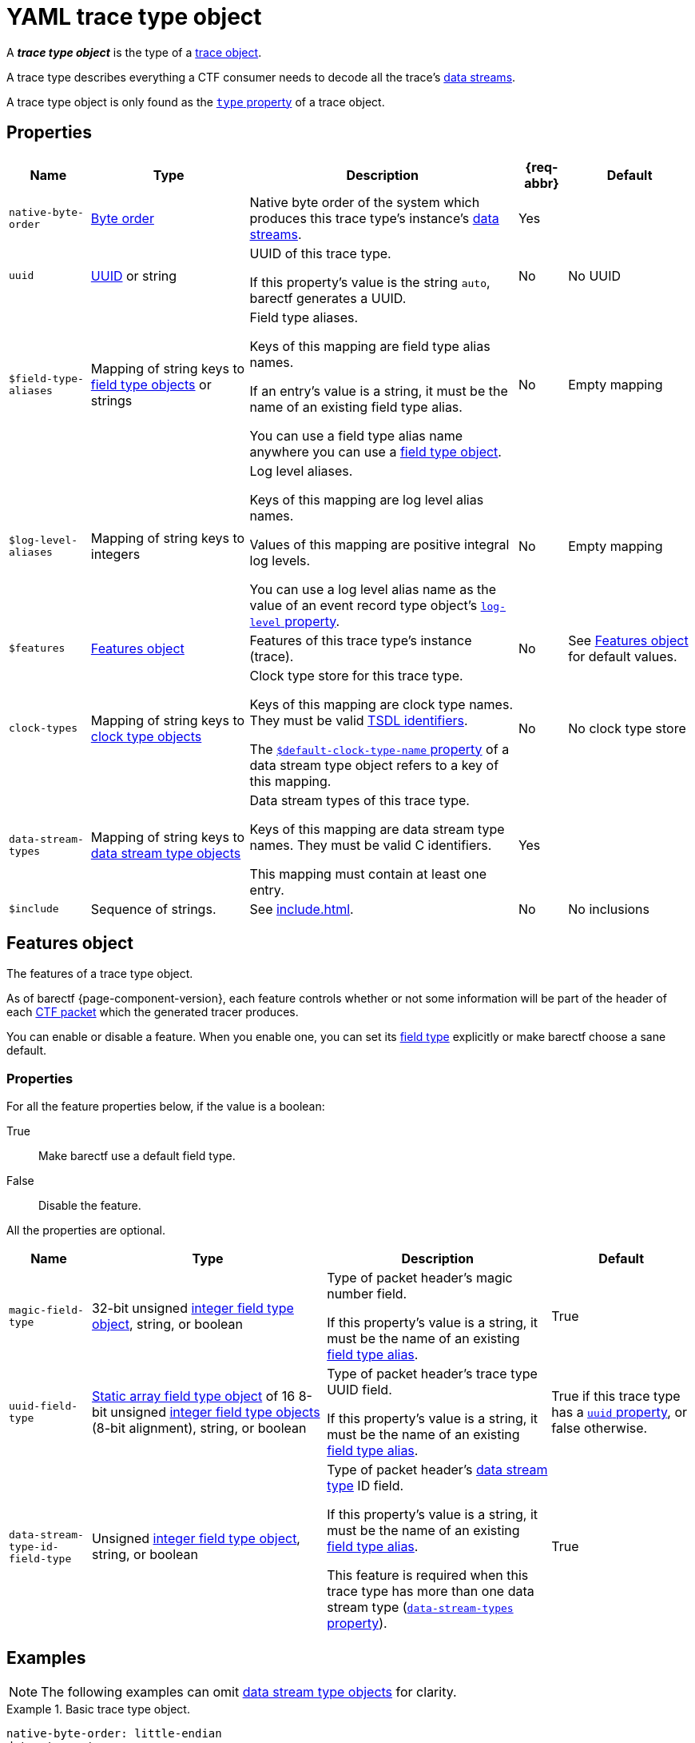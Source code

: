 = YAML trace type object

A _**trace type object**_ is the type of a xref:trace-obj.adoc[trace
object].

A trace type describes everything a CTF consumer needs to decode all the
trace's xref:how-barectf-works:ctf-primer.adoc#ds[data
streams].

A trace type object is only found as the
xref:trace-obj.adoc#type-prop[`type` property] of a trace object.

[[props]]
== Properties

[%autowidth.stretch, cols="d,d,a,d,d", role="can-break"]
|===
|Name |Type |Description |{req-abbr} |Default

|[[native-bo]]`native-byte-order`
|xref:common-values.adoc#byte-order[Byte order]
|Native byte order of the system which produces this trace type's
instance's xref:how-barectf-works:ctf-primer.adoc#ds[data streams].
|Yes
|

|[[uuid-prop]]`uuid`
|xref:common-values.adoc#uuid[UUID] or string
|UUID of this trace type.

If this property's value is the string `auto`, barectf generates a UUID.

|No
|No UUID

|[[ft-aliases-prop]]`$field-type-aliases`
|Mapping of string keys to xref:ft-obj.adoc[field type objects]
or strings
|Field type aliases.

Keys of this mapping are field type alias names.

If an entry's value is a string, it must be the name of an existing
field type alias.

You can use a field type alias name anywhere you can use a
xref:ft-obj.adoc[field type object].
|No
|Empty mapping

|[[ll-aliases-prop]]`$log-level-aliases`
|Mapping of string keys to integers
|Log level aliases.

Keys of this mapping are log level alias names.

Values of this mapping are positive integral log levels.

You can use a log level alias name as the value of an event record type
object's xref:ert-obj.adoc#ll-prop[`log-level` property].
|No
|Empty mapping

|`$features`
|<<features-obj>>
|Features of this trace type's instance (trace).
|No
|See <<features-obj>> for default values.

|[[clk-types-prop]]`clock-types`
|Mapping of string keys to xref:clk-type-obj.adoc[clock type objects]
|Clock type store for this trace type.

Keys of this mapping are clock type names. They must be valid
xref:index.adoc#tsdl-ident[TSDL identifiers].

The
xref:dst-obj.adoc#def-clk-type-name-prop[`$default-clock-type-name`
property] of a data stream type object refers to a key of this mapping.
|No
|No clock type store

|[[dsts-prop]]`data-stream-types`
|Mapping of string keys to xref:dst-obj.adoc[data stream
type objects]
|Data stream types of this trace type.

Keys of this mapping are data stream type names. They must be valid
C{nbsp}identifiers.

This mapping must contain at least one entry.
|Yes
|

|[[include-prop]]`$include`
|Sequence of strings.
|See xref:include.adoc[].
|No
|No inclusions
|===

[[features-obj]]
== Features object

The features of a trace type object.

As of barectf{nbsp}{page-component-version}, each feature controls
whether or not some information will be part of the header of each
xref:how-barectf-works:ctf-primer.adoc#pkt[CTF packet] which the
generated tracer produces.

You can enable or disable a feature. When you enable one, you can set
its xref:ft-obj.adoc[field type] explicitly or make barectf choose a
sane default.

=== Properties

For all the feature properties below, if the value is a boolean:

True::
    Make barectf use a default field type.

False::
    Disable the feature.

All the properties are optional.

[%autowidth.stretch, cols="d,d,a,d", role="can-break"]
|===
|Name |Type |Description |Default

|[[magic-ft-prop]]`magic-field-type`
|32-bit{nbsp}unsigned xref:int-ft-obj.adoc[integer field type object],
string, or boolean
|Type of packet header's magic number field.

If this property's value is a string, it must be the name of an existing
<<ft-aliases-prop,field type alias>>.
|True

|[[uuid-ft-prop]]`uuid-field-type`
|xref:static-array-ft-obj.adoc[Static array field type object] of
16{nbsp}8-bit{nbsp}unsigned xref:int-ft-obj.adoc[integer field
type objects] (8-bit{nbsp}alignment), string, or boolean
|Type of packet header's trace type UUID field.

If this property's value is a string, it must be the name of an existing
<<ft-aliases-prop,field type alias>>.
|True if this trace type has a <<uuid-prop,`uuid` property>>, or false
otherwise.

|[[dst-id-ft-prop]]`data-stream-type-id-field-type`
|Unsigned xref:int-ft-obj.adoc[integer field type object], string,
or boolean
|Type of packet header's xref:dst-obj.adoc[data stream type] ID field.

If this property's value is a string, it must be the name of an existing
<<ft-aliases-prop,field type alias>>.

This feature is required when this trace type has more than one
data stream type (<<dsts-prop,`data-stream-types` property>>).
|True
|===

== Examples

NOTE: The following examples can omit <<dsts-prop,data stream type
objects>> for clarity.

.Basic trace type object.
====
[source,yaml]
----
native-byte-order: little-endian
data-stream-types:
  # ...
----
====

.Trace type object with a specific <<uuid-prop,UUID>>.
====
[source,yaml]
----
native-byte-order: little-endian
uuid: 1b706833-b56c-4960-b5f7-e43651ff01fb
data-stream-types:
  # ...
----
====

.Trace type object with an automatic <<uuid-prop,UUID>>.
====
[source,yaml]
----
native-byte-order: little-endian
uuid: auto
data-stream-types:
  # ...
----
====

.Trace type object with a disabled <<magic-ft-prop,magic field type feature>>.
====
[source,yaml]
----
native-byte-order: little-endian
$features:
  magic-field-type: false
data-stream-types:
  # ...
----
====

.Trace type object with a specific <<dst-id-ft-prop,data stream type ID field type feature>>.
====
[source,yaml]
----
native-byte-order: little-endian
$features:
  data-stream-type-id-field-type:
    class: unsigned-integer
    size: 8
data-stream-types:
  # ...
----
====

.Trace type object with a <<clk-types-prop,clock type object>>.
====
[source,yaml]
----
native-byte-order: little-endian
clock-types:
  sys_clock:
    frequency: 8000000
    description: Clock A13 (8 MHz)
    origin-is-unix-epoch: false
data-stream-types:
  my_stream:
    $default-clock-type-name: sys_clock
    # ...
  # ...
----
====

.Trace type object with <<ft-aliases-prop,field type aliases>>.
====
[source,yaml]
----
native-byte-order: little-endian
$field-type-aliases:
  hex-uint8:
    $inherit: uint8
    preferred-display-base: hexadecimal
  string-array:
    class: dynamic-array
    element-field-type:
      class: string
$features:
  magic-field-type: hex-uint8
data-stream-types:
  my_stream:
    event-record-types:
      my_event:
        payload-field-type:
          client_id: hex-uint8
          messages: string-array
      # ...
    # ...
  # ...
----
====

.Trace type object with a <<ll-aliases-prop,log level alias>>.
====
[source,yaml]
----
native-byte-order: little-endian
$log-level-aliases:
  WARN: 17
data-stream-types:
  my_stream:
    event-record-types:
      my_event:
        log-level: WARN
        # ...
      # ...
    # ...
  # ...
----
====

.Trace type object with <<include-prop,inclusions>>.
====
[source,yaml]
----
native-byte-order: little-endian
data-stream-types:
  # ...
$include:
  - stdint.yaml
  - stdmisc.yaml
  - network-field-type-aliases.yaml
  - sched-field-type-aliases.yaml
  - default-log-levels.yaml
  - project-b-data-stream-types.yaml
----
====

